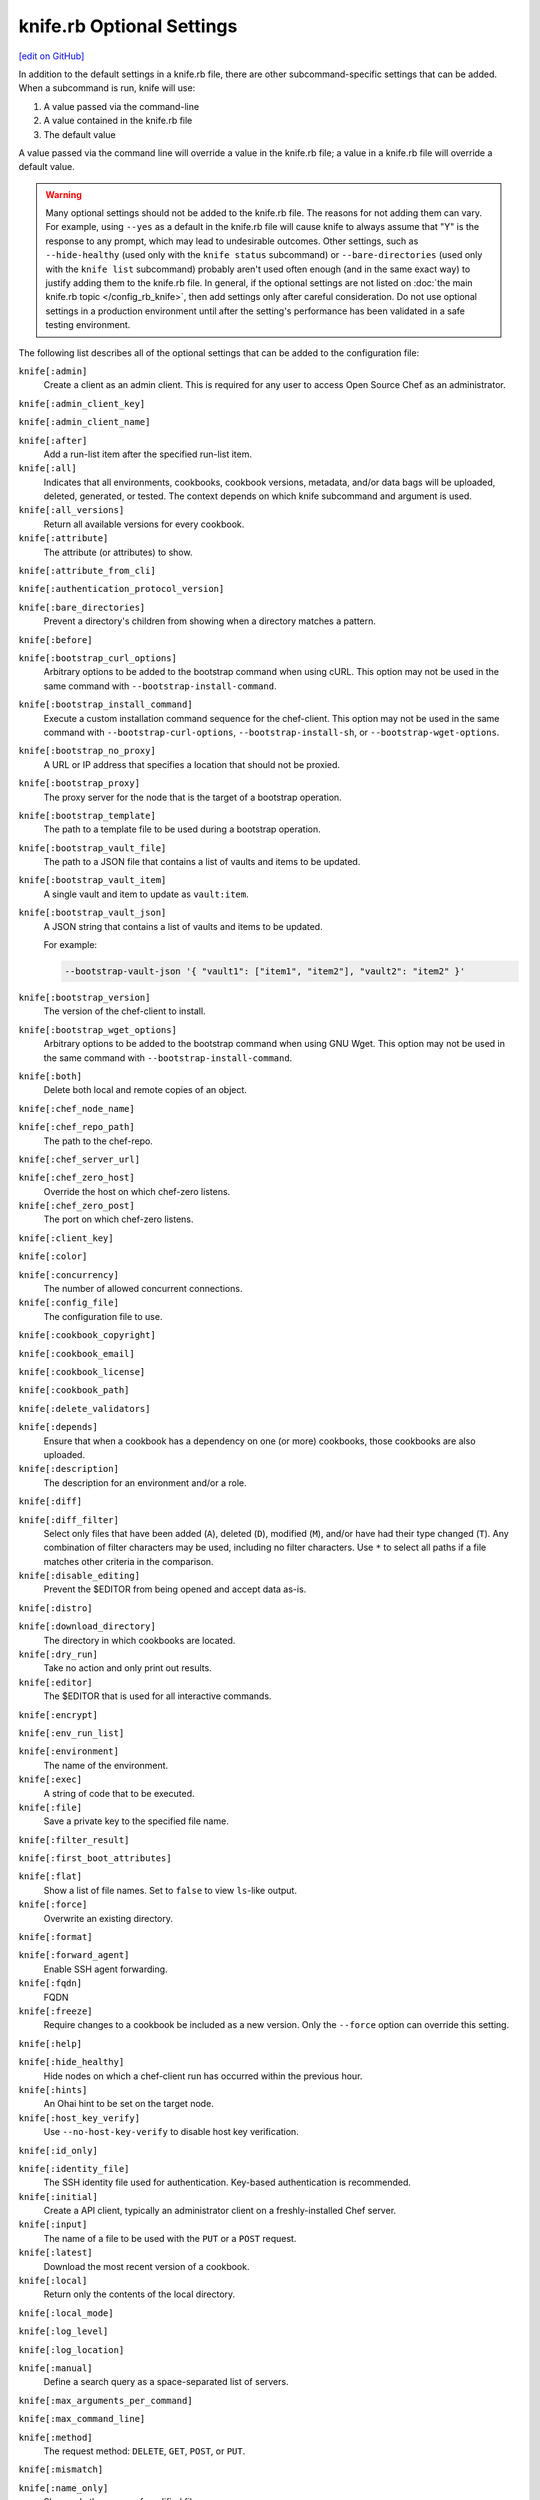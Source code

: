 =====================================================
knife.rb Optional Settings
=====================================================
`[edit on GitHub] <https://github.com/chef/chef-web-docs/blob/master/chef_master/source/config_rb_knife_optional_settings.rst>`__

.. tag knife_using_knife_rb

In addition to the default settings in a knife.rb file, there are other subcommand-specific settings that can be added. When a subcommand is run, knife will use:

#. A value passed via the command-line
#. A value contained in the knife.rb file
#. The default value

A value passed via the command line will override a value in the knife.rb file; a value in a knife.rb file will override a default value.

.. end_tag

.. warning:: Many optional settings should not be added to the knife.rb file. The reasons for not adding them can vary. For example, using ``--yes`` as a default in the knife.rb file will cause knife to always assume that "Y" is the response to any prompt, which may lead to undesirable outcomes. Other settings, such as ``--hide-healthy`` (used only with the ``knife status`` subcommand) or ``--bare-directories`` (used only with the ``knife list`` subcommand) probably aren't used often enough (and in the same exact way) to justify adding them to the knife.rb file. In general, if the optional settings are not listed on :doc:`the main knife.rb topic </config_rb_knife>`, then add settings only after careful consideration. Do not use optional settings in a production environment until after the setting's performance has been validated in a safe testing environment.

The following list describes all of the optional settings that can be added to the configuration file:

``knife[:admin]``
   Create a client as an admin client. This is required for any user to access Open Source Chef as an administrator.

``knife[:admin_client_key]``

``knife[:admin_client_name]``

``knife[:after]``
   Add a run-list item after the specified run-list item.

``knife[:all]``
   Indicates that all environments, cookbooks, cookbook versions, metadata, and/or data bags will be uploaded, deleted, generated, or tested. The context depends on which knife subcommand and argument is used.

``knife[:all_versions]``
   Return all available versions for every cookbook.

``knife[:attribute]``
   The attribute (or attributes) to show.

``knife[:attribute_from_cli]``

``knife[:authentication_protocol_version]``

``knife[:bare_directories]``
   Prevent a directory's children from showing when a directory matches a pattern.

``knife[:before]``

``knife[:bootstrap_curl_options]``
   Arbitrary options to be added to the bootstrap command when using cURL. This option may not be used in the same command with ``--bootstrap-install-command``.

``knife[:bootstrap_install_command]``
   Execute a custom installation command sequence for the chef-client. This option may not be used in the same command with ``--bootstrap-curl-options``, ``--bootstrap-install-sh``, or ``--bootstrap-wget-options``.

``knife[:bootstrap_no_proxy]``
   A URL or IP address that specifies a location that should not be proxied.

``knife[:bootstrap_proxy]``
   The proxy server for the node that is the target of a bootstrap operation.

``knife[:bootstrap_template]``
   The path to a template file to be used during a bootstrap operation.

``knife[:bootstrap_vault_file]``
   The path to a JSON file that contains a list of vaults and items to be updated.

``knife[:bootstrap_vault_item]``
   A single vault and item to update as ``vault:item``.

``knife[:bootstrap_vault_json]``
   A JSON string that contains a list of vaults and items to be updated.

   .. tag knife_bootstrap_vault_json

   For example:

   .. code-block:: none

      --bootstrap-vault-json '{ "vault1": ["item1", "item2"], "vault2": "item2" }'

   .. end_tag

``knife[:bootstrap_version]``
   The version of the chef-client to install.

``knife[:bootstrap_wget_options]``
   Arbitrary options to be added to the bootstrap command when using GNU Wget. This option may not be used in the same command with ``--bootstrap-install-command``.

``knife[:both]``
   Delete both local and remote copies of an object.

``knife[:chef_node_name]``

``knife[:chef_repo_path]``
   The path to the chef-repo.

``knife[:chef_server_url]``

``knife[:chef_zero_host]``
   Override the host on which chef-zero listens.

``knife[:chef_zero_post]``
   The port on which chef-zero listens.

``knife[:client_key]``

``knife[:color]``

``knife[:concurrency]``
   The number of allowed concurrent connections.

``knife[:config_file]``
   The configuration file to use.

``knife[:cookbook_copyright]``

``knife[:cookbook_email]``

``knife[:cookbook_license]``

``knife[:cookbook_path]``

``knife[:delete_validators]``

``knife[:depends]``
   Ensure that when a cookbook has a dependency on one (or more) cookbooks, those cookbooks are also uploaded.

``knife[:description]``
   The description for an environment and/or a role.

``knife[:diff]``

``knife[:diff_filter]``
   Select only files that have been added (``A``), deleted (``D``), modified (``M``), and/or have had their type changed (``T``). Any combination of filter characters may be used, including no filter characters. Use ``*`` to select all paths if a file matches other criteria in the comparison.

``knife[:disable_editing]``
   Prevent the $EDITOR from being opened and accept data as-is.

``knife[:distro]``

``knife[:download_directory]``
   The directory in which cookbooks are located.

``knife[:dry_run]``
   Take no action and only print out results.

``knife[:editor]``
   The $EDITOR that is used for all interactive commands.

``knife[:encrypt]``

``knife[:env_run_list]``

``knife[:environment]``
   The name of the environment.

``knife[:exec]``
   A string of code that to be executed.

``knife[:file]``
   Save a private key to the specified file name.

``knife[:filter_result]``

``knife[:first_boot_attributes]``

``knife[:flat]``
   Show a list of file names. Set to ``false`` to view ``ls``-like output.

``knife[:force]``
   Overwrite an existing directory.

``knife[:format]``

``knife[:forward_agent]``
   Enable SSH agent forwarding.

``knife[:fqdn]``
   FQDN

``knife[:freeze]``
   Require changes to a cookbook be included as a new version. Only the ``--force`` option can override this setting.

``knife[:help]``

``knife[:hide_healthy]``
   Hide nodes on which a chef-client run has occurred within the previous hour.

``knife[:hints]``
   An Ohai hint to be set on the target node.

``knife[:host_key_verify]``
   Use ``--no-host-key-verify`` to disable host key verification.

``knife[:id_only]``

``knife[:identity_file]``
   The SSH identity file used for authentication. Key-based authentication is recommended.

``knife[:initial]``
   Create a API client, typically an administrator client on a freshly-installed Chef server.

``knife[:input]``
   The name of a file to be used with the ``PUT`` or a ``POST`` request.

``knife[:latest]``
   Download the most recent version of a cookbook.

``knife[:local]``
   Return only the contents of the local directory.

``knife[:local_mode]``

``knife[:log_level]``

``knife[:log_location]``

``knife[:manual]``
   Define a search query as a space-separated list of servers.

``knife[:max_arguments_per_command]``

``knife[:max_command_line]``

``knife[:method]``
   The request method: ``DELETE``, ``GET``, ``POST``, or ``PUT``.

``knife[:mismatch]``

``knife[:name_only]``
   Show only the names of modified files.

``knife[:name_status]``
   Show only the names of files with a status of ``Added``, ``Deleted``, ``Modified``, or ``Type Changed``.

``knife[:no_deps]``
   Ensure that all cookbooks to which the installed cookbook has a dependency are not installed.

``knife[:node_name]``
   The name of the node. This may be a username with permission to authenticate to the Chef server or it may be the name of the machine from which knife is run. For example:

   .. code-block:: ruby

      node_name 'user_name'

   or:

   .. code-block:: ruby

      node_name 'machine_name'

``knife[:null_separator]``

``knife[:on_error]``

``knife[:one_column]``
   Show only one column of results.

``knife[:patterns]``

``knife[:platform]``
   The platform for which a cookbook is designed.

``knife[:platform_version]``
   The version of the platform.

``knife[:pretty]``
   Use ``--no-pretty`` to disable pretty-print output for JSON.

``knife[:print_after]``
   Show data after a destructive operation.

``knife[:proxy_auth]``
   Enable proxy authentication to the Chef server web user interface.

``knife[:purge]``
   Entirely remove a cookbook (or cookbook version) from the Chef server. Use this action carefully because only one copy of any single file is stored on the Chef server. Consequently, purging a cookbook disables any other cookbook that references one or more files from the cookbook that has been purged.

``knife[:query]``

``knife[:readme_format]``
   The document format of the readme file: ``md`` (markdown) and ``rdoc`` (Ruby docs).

``knife[:recurse]``
   Use ``--recurse`` to delete directories recursively.

``knife[:recursive]``

``knife[:remote]``

``knife[:replace_all]``

``knife[:replace_first]``

``knife[:repo_mode]``
   The layout of the local chef-repo. Possible values: ``static``, ``everything``, or ``hosted_everything``. Use ``static`` for just roles, environments, cookbooks, and data bags. By default, ``everything`` and ``hosted_everything`` are dynamically selected depending on the server type.

``knife[:repository]``
   The path to the chef-repo.

``knife[:rows]``

``knife[:run_list]``
   A comma-separated list of roles and/or recipes to be applied.

``knife[:script_path]``
   A colon-separated path at which Ruby scripts are located.

``knife[:secret]``
   The encryption key that is used for values contained within a data bag item.

``knife[:secret_file]``
   The path to the file that contains the encryption key.

``knife[:server_name]``
   Same as node_name. Recommended configuration is to allow Ohai to collect this value during each chef-client run.

``knife[:sort]``

``knife[:sort_reverse]``
   Sort a list by last run time, descending.

``knife[:ssh_attribute]``
   The attribute used when opening an SSH connection.

``knife[:ssh_gateway]``
   The SSH tunnel or gateway that is used to run a bootstrap action on a machine that is not accessible from the workstation.

``knife[:ssh_password]``
   The SSH password. This can be used to pass the password directly on the command line. If this option is not specified (and a password is required) knife prompts for the password.

``knife[:ssh_password_ng]``

``knife[:ssh_port]``
   The SSH port.

``knife[:ssh_user]``
   The SSH user name.

``knife[:start]``

``knife[:template_file]``

``knife[:trailing_slashes]``

``knife[:tree]``
   Show dependencies in a visual tree structure (including duplicates, if they exist).

``knife[:use current_branch]``
   Ensure that the current branch is used.

``knife[:use_sudo]``
   Execute a bootstrap operation with sudo.

``knife[:use_sudo_password]``

``knife[:user]`` and/or ``knife[:user_home]``
   The user name used by knife to sign requests made by the API client to the Chef server. Authentication fails if the user name does not match the private key.

``knife[:user_key]``
   Save a public key to the specified file name.

``knife[:user_password]``
   The user password.

``knife[:validation_client_name]``

``knife[:validation_key]``

``knife[:validator]``

``knife[:verbose_commands]``

``knife[:verbosity]``

``knife[:with_uri]``

``knife[:yes]``
   Respond to all confirmation prompts with "Yes".

By Subcommand
=====================================================
The following sections show the optional settings for the knife.rb file, sorted by subcommand.

bootstrap
-----------------------------------------------------
The following ``knife bootstrap`` settings can be added to the knife.rb file:

``knife[:bootstrap_curl_options]``
   Adds the ``--bootstrap-curl-options`` option.

``knife[:bootstrap_install_command]``
   Adds the ``--bootstrap-install-command`` option.

``knife[:bootstrap_no_proxy]``
   Adds the ``--bootstrap-no-proxy`` option.

``knife[:bootstrap_proxy]``
   Adds the ``--bootstrap-proxy`` option.

``knife[:bootstrap_template]``
   Adds the the ``--bootstrap-template`` option.

``knife[:bootstrap_url]``
   Adds the the ``--bootstrap-url`` option.

``knife[:bootstrap_vault_item]``
   Adds the the ``--bootstrap-vault-item`` option.

``knife[:bootstrap_version]``
   Adds the the ``--bootstrap-version`` option.

``knife[:bootstrap_wget_options]``
   Adds the the ``--bootstrap-wget-options`` option.

``knife[:run_list]``
   Adds the the ``--run-list`` option.

``knife[:template_file]``
   Adds the the ``--bootstrap-template`` option.

``knife[:use_sudo]``
   Adds the the ``--sudo`` option.

.. note:: The ``knife bootstrap`` subcommand relies on a number of SSH-related settings that are handled by the ``knife ssh`` subcommand.

client create
-----------------------------------------------------
The following ``knife client create`` settings can be added to the knife.rb file:

``knife[:admin]``
   Adds the the ``--admin`` option.

``knife[:file]``
   Adds the the ``--file`` option.

client reregister
-----------------------------------------------------
The following ``knife client reregister`` settings can be added to the knife.rb file:

``knife[:file]``
   Adds the the ``--file`` option.

configure
-----------------------------------------------------
The following ``knife configure`` settings can be added to the knife.rb file:

``knife[:admin_client_name]``
   The name of the admin client that is passed as part of a the command itself.

``knife[:config_file]``
   Adds the the ``--config`` option.

``knife[:disable_editing]``
   Adds the the ``--disable-editing`` option.

``knife[:file]``
   Adds the the ``--file`` option.

``knife[:initial]``
   Adds the the ``--initial`` option.

``knife[:repository]``
   Adds the the ``--repository`` option.

``knife[:user_home]``
   Adds the the ``--user`` option.

``knife[:user_password]``
   Adds the the ``--password`` option.

``knife[:yes]``
   Adds the the ``--yes`` option.

cookbook bulk delete
-----------------------------------------------------
The following ``knife cookbook bulk delete`` settings can be added to the knife.rb file:

``knife[:purge]``
   Adds the the ``--purge`` option.

``knife[:yes]``
   Adds the the ``--yes`` option.

cookbook create
-----------------------------------------------------
The following ``knife cookbook create`` settings can be added to the knife.rb file:

``knife[:readme_format]``
   Adds the the ``--readme-format`` option.

cookbook delete
-----------------------------------------------------
The following ``knife cookbook delete`` settings can be added to the knife.rb file:

``knife[:all]``
   Adds the the ``--all`` option.

``knife[:print_after]``
   Adds the the ``--print-after`` option.

``knife[:purge]``
   Adds the the ``--purge`` option.

cookbook download
-----------------------------------------------------
The following ``knife cookbook download`` settings can be added to the knife.rb file:

``knife[:download_directory]``
   Adds the the ``--dir`` option.

``knife[:force]``
   Adds the the ``--force`` option.

``knife[:latest]``
   Adds the the ``--latest`` option.

cookbook list
-----------------------------------------------------
The following ``knife cookbook list`` settings can be added to the knife.rb file:

``knife[:all]``
   Adds the the ``--all`` option.

``knife[:environment]``
   Adds the the ``--environment`` option.

cookbook metadata
-----------------------------------------------------
The following ``knife cookbook metadata`` settings can be added to the knife.rb file:

``knife[:all]``
   Adds the the ``--all`` option.

cookbook show
-----------------------------------------------------
The following ``knife cookbook show`` settings can be added to the knife.rb file:

``knife[:fqdn]``
   Adds the the ``--fqdn`` option.

``knife[:platform]``
   Adds the the ``--platform`` option.

``knife[:platform_version]``
   Adds the the ``--platform-version`` option.

cookbook test
-----------------------------------------------------
The following ``knife cookbook test`` settings can be added to the knife.rb file:

``knife[:all]``
   Adds the the ``--all`` option.

cookbook upload
-----------------------------------------------------
The following ``knife cookbook upload`` settings can be added to the knife.rb file:

``knife[:all]``
   Adds the the ``--all`` option.

``knife[:depends]``
   Adds the the ``--include-dependencies`` option.

``knife[:environment]``
   Adds the the ``--environment`` option.

``knife[:force]``
   Adds the the ``--force`` option.

``knife[:freeze]``
   Adds the the ``--freeze`` option.

cookbook site download
-----------------------------------------------------
The following ``knife cookbook site download`` settings can be added to the knife.rb file:

``knife[:file]``
   Adds the the ``--file`` option.

``knife[:force]``
   Adds the the ``--force`` option.

cookbook site install
-----------------------------------------------------
The following ``knife cookbook site install`` settings can be added to the knife.rb file:

``knife[:cookbook_path]``
   Adds the the ``--cookbook-path`` option.

``knife[:file]``
   Adds the the ``--file`` option.

``knife[:no_deps]``
   Adds the the ``--skip-dependencies`` option.

``knife[:use_current_branch]``
   Adds the the ``--use-current-branch`` option.

cookbook site share
-----------------------------------------------------
The following ``knife cookbook site share`` settings can be added to the knife.rb file:

``knife[:cookbook_path]``
   Adds the the ``--cookbook-path`` option.

data bag create
-----------------------------------------------------
The following ``knife data bag create`` settings can be added to the knife.rb file:

``knife[:secret]``
   Adds the the ``--secret`` option.

``knife[:secret_file]``
   Adds the the ``--secret-file`` option.

data bag edit
-----------------------------------------------------
The following ``knife data bag edit`` settings can be added to the knife.rb file:

``knife[:print_after]``
   Adds the the ``--print-after`` option.

``knife[:secret]``
   Adds the the ``--secret`` option.

``knife[:secret_file]``
   Adds the the ``--secret-file`` option.

data bag from file
-----------------------------------------------------
The following ``knife data bag from file`` settings can be added to the knife.rb file:

``knife[:all]``
   Adds the the ``--all`` option.

``knife[:secret]``
   Adds the the ``--secret`` option.

``knife[:secret_file]``
   Adds the the ``--secret-file`` option.

data bag show
-----------------------------------------------------
The following ``knife data bag show`` settings can be added to the knife.rb file:

``knife[:secret]``
   Adds the the ``--secret`` option.

``knife[:secret_file]``
   Adds the the ``--secret-file`` option.

delete
-----------------------------------------------------
The following ``knife delete`` settings can be added to the knife.rb file:

``knife[:chef_repo_path]``
   Adds the the ``--chef-repo-path`` option.

``knife[:concurrency]``
   Adds the the ``--concurrency`` option.

``knife[:recurse]``
   Adds the the ``--recurse`` option.

``knife[:repo_mode]``
   Adds the the ``--repo-mode`` option.

deps
-----------------------------------------------------
The following ``knife deps`` settings can be added to the knife.rb file:

``knife[:chef_repo_path]``
   Adds the the ``--chef-repo-path`` option.

``knife[:concurrency]``
   Adds the the ``--concurrency`` option.

``knife[:recurse]``
   Adds the the ``--recurse`` option.

``knife[:remote]``
   Adds the the ``--remote`` option.

``knife[:repo_mode]``
   Adds the the ``--repo-mode`` option.

``knife[:tree]``
   Adds the the ``--tree`` option.

diff
-----------------------------------------------------
The following ``knife diff`` settings can be added to the knife.rb file:

``knife[:chef_repo_path]``
   Adds the the ``--chef-repo-path`` option.

``knife[:concurrency]``
   Adds the the ``--concurrency`` option.

``knife[:name_only]``
   Adds the the ``--name-only`` option.

``knife[:name_status]``
   Adds the the ``--name-status`` option.

``knife[:recurse]``
   Adds the the ``--recurse`` option.

``knife[:repo_mode]``
   Adds the the ``--repo-mode`` option.

download
-----------------------------------------------------
The following ``knife download`` settings can be added to the knife.rb file:

``knife[:chef_repo_path]``
   Adds the the ``--chef-repo-path`` option.

``knife[:concurrency]``
   Adds the the ``--concurrency`` option.

``knife[:recurse]``
   Adds the the ``--recurse`` option.

``knife[:repo_mode]``
   Adds the the ``--repo-mode`` option.

edit
-----------------------------------------------------
The following ``knife edit`` settings can be added to the knife.rb file:

``knife[:chef_repo_path]``
   Adds the the ``--chef-repo-path`` option.

``knife[:concurrency]``
   Adds the the ``--concurrency`` option.

``knife[:disable_editing]``
   Adds the the ``--disable-editing`` option.

``knife[:editor]``
   Adds the the ``--editor`` option.

``knife[:local]``
   Adds the the ``--local`` option.

``knife[:repo_mode]``
   Adds the the ``--repo-mode`` option.

environment create
-----------------------------------------------------
The following ``knife environment create`` settings can be added to the knife.rb file:

``knife[:description]``
   Adds the the ``--description`` option.

environment from file
-----------------------------------------------------
The following ``knife environment from file`` settings can be added to the knife.rb file:

``knife[:all]``
   Adds the the ``--all`` option.

``knife[:print_after]``
   Adds the the ``--print-after`` option.

exec
-----------------------------------------------------
The following ``knife exec`` settings can be added to the knife.rb file:

``knife[:exec]``
   Adds the the ``--exec`` option.

``knife[:script_path]``
   Adds the the ``--script-path`` option.

list
-----------------------------------------------------
The following ``knife list`` settings can be added to the knife.rb file:

``knife[:bare_directories]``
   Adds the the ``-d`` option.

``knife[:chef_repo_path]``
   Adds the the ``--chef-repo-path`` option.

``knife[:concurrency]``
   Adds the the ``--concurrency`` option.

``knife[:recursive]``
   Adds the the ``-R`` option.

``knife[:repo_mode]``
   Adds the the ``--repo-mode`` option.

node from file
-----------------------------------------------------
The following ``knife node from file`` settings can be added to the knife.rb file:

``knife[:print_after]``
   Adds the the ``--print-after`` option.

node list
-----------------------------------------------------
The following ``knife node list`` settings can be added to the knife.rb file:

``knife[:environment]``
   Adds the the ``--environment`` option.

node run list add
-----------------------------------------------------
The following ``knife node run list add`` settings can be added to the knife.rb file:

``knife[:after]``
   Adds the the ``--after`` option.

``knife[:run_list]``
   The run-list that is passed as part of the command itself.

node run list remove
-----------------------------------------------------
The following ``knife node run list remove`` settings can be added to the knife.rb file:

``knife[:run_list]``
   The run-list that is passed as part of the command itself.

raw
-----------------------------------------------------
The following ``knife raw`` settings can be added to the knife.rb file:

``knife[:chef_repo_path]``
   Adds the the ``--chef-repo-path`` option.

``knife[:concurrency]``
   Adds the the ``--concurrency`` option.

``knife[:input]``
   Adds the the ``--input`` option.

``knife[:method]``
   Adds the the ``--method`` option.

``knife[:pretty]``
   Adds the the ``--[no-]pretty`` option.

``knife[:repo_mode]``
   Adds the the ``--repo-mode`` option.

role create
-----------------------------------------------------
The following ``knife role create`` settings can be added to the knife.rb file:

``knife[:description]``
   Adds the the ``--description`` option.

role from file
-----------------------------------------------------
The following ``knife role from file`` settings can be added to the knife.rb file:

``knife[:print_after]``
   Adds the the ``--print-after`` option.

role show
-----------------------------------------------------
The following ``knife role show`` settings can be added to the knife.rb file:

``knife[:environment]``
   Adds the the ``--environment`` option.

ssh
-----------------------------------------------------
The following ``knife ssh`` settings can be added to the knife.rb file:

``knife[:concurrency]``
   Adds the the ``--concurrency`` option.

``knife[:identity_file]``
   Adds the the ``--identity-file`` option.

``knife[:host_key_verify]``
   Adds the the ``--[no-]host-key-verify`` option.

``knife[:manual]``
   Adds the the ``--manual-list`` option.

``knife[:ssh_attribute]``
   Adds the the ``--attribute`` option.

``knife[:ssh_gateway]``
   Adds the the ``--ssh-gateway`` option.

``knife[:ssh_password]``
   Adds the the ``--ssh-password`` option.

``knife[:ssh_port]``
   Adds the the ``--ssh-port`` option.

``knife[:ssh_user]``
   Adds the the ``--ssh-user`` option.

status
-----------------------------------------------------
The following ``knife status`` settings can be added to the knife.rb file:

``knife[:hide_healthy]``
   Adds the the ``--hide-healthy`` option.

``knife[:run_list]``
   Adds the the ``--run-list`` option.

``knife[:sort_reverse]``
   Adds the the ``--sort-reverse`` option.

upload
-----------------------------------------------------
The following ``knife upload`` settings can be added to the knife.rb file:

``knife[:chef_repo_path]``
   Adds the the ``--chef-repo-path`` option.

``knife[:concurrency]``
   Adds the the ``--concurrency`` option.

``knife[:recurse]``
   Adds the the ``--recurse`` option.

``knife[:repo_mode]``
   Adds the the ``--repo-mode`` option.

user create
-----------------------------------------------------
The following ``knife user create`` settings can be added to the knife.rb file:

``knife[:admin]``
   Adds the the ``--admin`` option.

``knife[:file]``
   Adds the the ``--file`` option.

``knife[:user_key]``
   Adds the the ``--user-key`` option.

``knife[:user_password]``
   Adds the the ``--password`` option.

user reregister
-----------------------------------------------------
The following ``knife user reregister`` settings can be added to the knife.rb file:

``knife[:file]``
   Adds the the ``--file`` option.

xargs
-----------------------------------------------------
The following ``knife delete`` settings can be added to the knife.rb file:

``knife[:chef_repo_path]``
   Adds the the ``--chef-repo-path`` option.

``knife[:concurrency]``
   Adds the the ``--concurrency`` option.

``knife[:diff]``
   Adds the the ``--diff`` option.

``knife[:dry_run]``
   Adds the the ``--dry-run`` option.

   New in Chef Client 12.0.

``knife[:force]``
   Adds the the ``--force`` option.

``knife[:local]``
   Adds the the ``--local`` option.

``knife[:max_arguments_per_command]``
   Adds the the ``--max-args`` option.

``knife[:max_command_line]``
   Adds the the ``--max-chars`` option.

``knife[:null_separator]``
   Adds the the ``-0`` option.

``knife[:patterns]``
   Adds the the ``--pattern`` option.

``knife[:replace_all]``
   Adds the the ``--replace`` option.

``knife[:replace_first]``
   Adds the the ``--replace-first`` option.

``knife[:repo_mode]``
   Adds the the ``--repo-mode`` option.

``knife[:verbose_commands]``
   Adds the the ``-t`` option.
